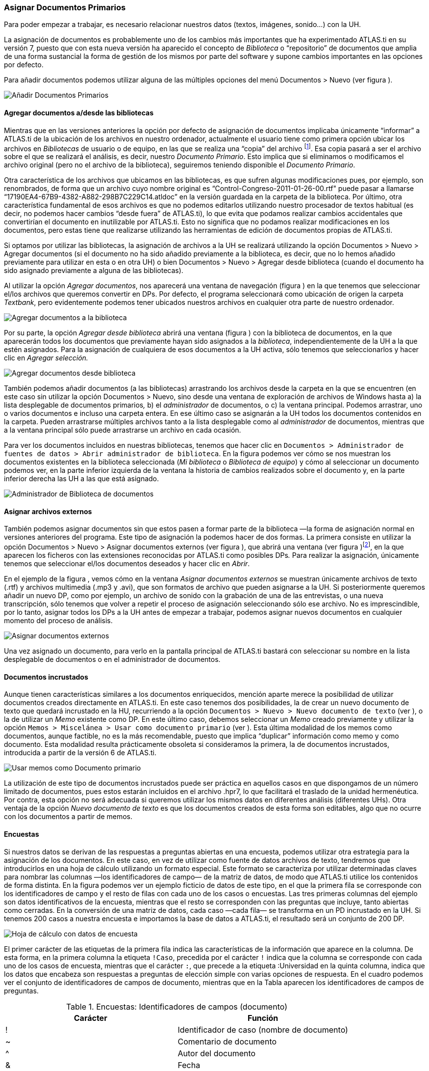 [[asignar-documentos-primarios]]
=== Asignar Documentos Primarios

Para poder empezar a trabajar, es necesario relacionar nuestros datos (textos, imágenes, sonido...) con la UH.

La asignación de documentos es probablemente uno de los cambios más importantes que ha experimentado ATLAS.ti en su versión 7, puesto que con esta nueva versión ha aparecido el concepto de _Biblioteca_ o
“repositorio” de documentos que amplia de una forma sustancial la forma de gestión de los mismos por parte del software y supone cambios importantes en las opciones por defecto.

Para añadir documentos podemos utilizar alguna de las múltiples opciones del menú Documentos > Nuevo (ver figura ).

image::images/image-023.png[Añadir Documentos Primarios]

[[agregar-documentos-adesde-las-bibliotecas]]
==== Agregar documentos a/desde las bibliotecas

Mientras que en las versiones anteriores la opción por defecto de asignación de documentos implicaba únicamente “informar” a ATLAS.ti de la ubicación de los archivos en nuestro ordenador, actualmente el
usuario tiene como primera opción ubicar los archivos en _Bibliotecas_ de usuario o de equipo, en las que se realiza una “copia” del archivo footnote:[Se creará una copia de los archivos en una carpeta
relativamente oculta del ordenador. Aunque es factible acceder a dicha carpeta, recomendamos dejar que que la gestione ATLAS.ti.]. Esa copia pasará a ser el archivo sobre el que se realizará el análisis, es decir, nuestro __Documento Primario__. Esto implica que si eliminamos o modificamos el archivo original (pero no el archivo de la biblioteca), seguiremos teniendo disponible el __Documento Primario__.

Otra característica de los archivos que ubicamos en las bibliotecas, es que sufren algunas modificaciones pues, por ejemplo, son renombrados, de forma que un archivo cuyo nombre original es
“Control-Congreso-2011-01-26-00.rtf" puede pasar a llamarse “17190EA4-67B9-4382-A882-298B7C229C14.atldoc” en la versión guardada en la carpeta de la biblioteca. Por último, otra característica fundamental de esos archivos es que no podemos editarlos utilizando nuestro procesador de textos habitual (es decir, no podemos hacer cambios “desde fuera” de ATLAS.ti), lo que evita que podamos realizar cambios accidentales que convertirían el documento en inutilizable por ATLAS.ti. Esto no significa que no podamos realizar modificaciones en los documentos, pero estas tiene que realizarse utilizando las herramientas de edición de documentos propias de ATLAS.ti.

Si optamos por utilizar las bibliotecas, la asignación de archivos a la UH se realizará utilizando la opción Documentos > Nuevo > Agregar documentos (si el documento no ha sido añadido previamente a la
biblioteca, es decir, que no lo hemos añadido previamente para utilizar en esta o en otra UH) o bien Documentos > Nuevo > Agregar desde biblioteca (cuando el documento ha sido asignado previamente a alguna de las bibliotecas).

Al utilizar la opción __Agregar documentos__, nos aparecerá una ventana de navegación (figura ) en la que tenemos que seleccionar el/los archivos que queremos convertir en DPs. Por defecto, el programa
seleccionará como ubicación de origen la carpeta __Textbank__, pero evidentemente podemos tener ubicados nuestros archivos en cualquier otra parte de nuestro ordenador.

image::images/image-024.png[Agregar documentos a la biblioteca]

Por su parte, la opción _Agregar desde biblioteca_ abrirá una ventana (figura ) con la biblioteca de documentos, en la que aparecerán todos los documentos que previamente hayan sido asignados a la __biblioteca__, independientemente de la UH a la que estén asignados. Para la asignación de cualquiera de esos documentos a la UH activa, sólo tenemos que seleccionarlos y hacer clic en _Agregar selección._

image::images/image-025.png[Agregar documentos desde biblioteca]

También podemos añadir documentos (a las bibliotecas) arrastrando los archivos desde la carpeta en la que se encuentren (en este caso sin utilizar la opción Documentos > Nuevo, sino desde una ventana de
exploración de archivos de Windows hasta a) la lista desplegable de documentos primarios__,__ b) el _administrador_ de documentos, o c) la ventana principal. Podemos arrastrar, uno o varios documentos e incluso una carpeta entera. En ese último caso se asignarán a la UH todos los documentos contenidos en la carpeta. Pueden arrastrarse múltiples archivos tanto a la lista desplegable como al _administrador_ de documentos, mientras que a la ventana principal sólo puede arrastrarse un archivo en cada ocasión.

Para ver los documentos incluidos en nuestras bibliotecas, tenemos que hacer clic en `Documentos > Administrador de fuentes de datos > Abrir administrador de biblioteca`. En la figura podemos ver cómo se nos muestran los documentos existentes en la biblioteca seleccionada (__Mi biblioteca__ o __Biblioteca de equipo__) y cómo al seleccionar un documento podemos ver, en la parte inferior izquierda de la ventana la historia de cambios realizados sobre el documento y, en la parte inferior derecha las UH a las que está asignado.

image::images/image-026.png[Administrador de Biblioteca de documentos]

[[asignar-archivos-externos]]
==== Asignar archivos externos

También podemos asignar documentos sin que estos pasen a formar parte de la biblioteca —la forma de asignación normal en versiones anteriores del programa. Este tipo de asignación la podemos hacer de dos formas. La primera consiste en utilizar la opción Documentos > Nuevo > Asignar documentos externos (ver figura ), que abrirá una ventana (ver figura )footnote:[En la figura aparecen los documentos de la carpeta Textbank > ControlParlamentario, que es donde hemos ubicado nuestros documentos de trabajo. Evidentemente, en el caso de que los tengamos en otra ubicación de nuestro ordenador, tendremos que navegar a la misma.], en la que aparecen los ficheros con las extensiones reconocidas por ATLAS.ti como
posibles DPs__.__ Para realizar la asignación, únicamente tenemos que seleccionar el/los documentos deseados y hacer clic en __Abrir__.

En el ejemplo de la figura , vemos cómo en la ventana _Asignar documentos externos_ se muestran únicamente archivos de texto (.rtf) y archivos multimedia (.mp3 y .avi), que son formatos de archivo que
pueden asignarse a la UH. Si posteriormente queremos añadir un nuevo DP, como por ejemplo, un archivo de sonido con la grabación de una de las entrevistas, o una nueva transcripción, sólo tenemos que volver a repetir el proceso de asignación seleccionando sólo ese archivo. No es imprescindible, por lo tanto, asignar todos los DPs a la UH antes de empezar a trabajar, podemos asignar nuevos documentos en cualquier momento del proceso de análisis.

image::images/image-027.png[Asignar documentos externos]

Una vez asignado un documento, para verlo en la pantalla principal de ATLAS.ti bastará con seleccionar su nombre en la lista desplegable de documentos o en el administrador de documentos.

[[documentos-incrustados]]
==== Documentos incrustados

Aunque tienen características similares a los documentos enriquecidos, mención aparte merece la posibilidad de utilizar documentos creados directamente en ATLAS.ti. En este caso tenemos dos posibilidades, la de crear un nuevo documento de texto que quedará incrustado en la HU, recurriendo a la opción `Documentos &gt; Nuevo &gt; Nuevo documento de texto` (ver ), o la de utilizar un _Memo_ existente como DP. En este último caso, debemos seleccionar un _Memo_ creado previamente y utilizar la opción `Memos > Miscelánea > Usar como documento primario` (ver ). Esta última modalidad de los memos como documentos, aunque factible, no es la más recomendable, puesto que implica “duplicar” información como memo y como documento. Esta modalidad resulta prácticamente obsoleta si consideramos la primera, la de documentos incrustados, introducida a partir de la versión 6 de ATLAS.ti.

image::images/image-029.png[Usar memos como Documento primario]

La utilización de este tipo de documentos incrustados puede ser práctica en aquellos casos en que dispongamos de un número limitado de documentos, pues estos estarán incluidos en el archivo .hpr7, lo que facilitará el traslado de la unidad hermenéutica. Por contra, esta opción no será adecuada si queremos utilizar los mismos datos en diferentes análisis (diferentes UHs). Otra ventaja de la opción _Nuevo documento de texto_ es que los documentos creados de esta forma son editables, algo que no ocurre con los documentos a partir de memos.

[[encuestas]]
==== Encuestas

Si nuestros datos se derivan de las respuestas a preguntas abiertas en una encuesta, podemos utilizar otra estrategia para la asignación de los documentos. En este caso, en vez de utilizar como fuente de datos archivos de texto, tendremos que introducirlos en una hoja de cálculo utilizando un formato especial. Este formato se caracteriza por utilizar determinadas claves para nombrar las columnas —los identificadores de campo— de la matriz de datos, de modo que ATLAS.ti utilice los contenidos de forma distinta. En la figura podemos ver un ejemplo ficticio de datos de este tipo, en el que la primera fila se corresponde con los identificadores de campo y el resto de filas con cada uno de los casos o encuestas. Las tres primeras columnas del ejemplo son datos identificativos de la encuesta, mientras que el resto se corresponden con las preguntas que incluye, tanto abiertas como cerradas. En la
conversión de una matriz de datos, cada caso —cada fila— se transforma en un PD incrustado en la UH. Si tenemos 200 casos a nuestra encuesta e importamos la base de datos a ATLAS.ti, el resultado será un conjunto de 200 DP.

image::images/image-030.png[Hoja de cálculo con datos de encuesta]

El primer carácter de las etiquetas de la primera fila indica las características de la información que aparece en la columna. De esta forma, en la primera columna la etiqueta `!Caso`, precedida por el carácter `!` indica que la columna se corresponde con cada uno de los casos de encuesta, mientras que el carácter `:`, que precede a la etiqueta :Universidad en la quinta columna, indica que los datos que encabeza son respuestas a preguntas de elección simple con varias opciones de respuesta. En el cuadro podemos ver el conjunto de identificadores de campos de documento, mientras que en la Tabla aparecen los
identificadores de campos de preguntas.

.Encuestas: Identificadores de campos (documento)
[cols="^,<",options="header",]
|==============================================
|Carácter |Función
|! |Identificador de caso (nombre de documento)
|~ |Comentario de documento
|^ |Autor del documento
|& |Fecha
|==============================================

El resto de identificadores se corresponden con las preguntas, que pueden ser tanto abiertas como cerradas. En el caso de las preguntas cerradas, estas se importarán como familias (ver Familias en pág. 91) asociadas con los documentos, mientras que las preguntas abiertas serán los “datos” del documento.

[width="100%",cols="^6%,<94%",options="header",]
|=======================================================================
|Carácter |Función
|. |Pregunta dicotómica. Los valores posibles son 1/0 (que se corresponden con Sí/No). El nombre de la familia será el mismo que la etiqueta (sin el punto)

|: |Pregunta de elección simple con más de dos opciones. El nombre de la familia será el mismo que la etiqueta más el valor que se incluya en la celda

|# |Pregunta de elección múltiple. Se pueden introducir varios valores separados por coma. El nombre de la familia será el mismo que la etiqueta más los valores que se incluyan en la celda
|=======================================================================

Identificadores de campos (preguntas cerradas)

Las etiquetas de columna sin prefijo se interpretarán como preguntas abiertas

La importación (asignación) de los datos la realizaremos con la opción Documentos > Nuevo > Importar datos de encuesta (ver Ilustración, pág. Ilustración). De la misma forma que con los documentos incrustados descritos anteriormente, los DPs formarán parte de la UH; estarán incrustados, no vinculados, por lo que no dependerán de lo que hagamos con la hoja de cálculo.

En la figura podemos ver el resultado de la importación de los datos del ejemplo, con los cuatro documentos que se corresponden con los cuatro casos footnote:[El icono de documento incluye un punto verde, lo que nos indica que es un documento incrustado.]. Además de la importación, se crearán familias de documentos en función de las variables de la encuesta.

image::images/image-031.png[Datos de encuesta importados]

En la figura podemos ver cómo la familia _SoftConoce::MaxQDA_ incluye los dos documentos (casos) en los que el valor de la variable es 1 (Sí).

image::images/image-032.png[Encuestas: Familias de documentos]

Por último, en la figura podemos ver el documento primario con la pregunta abierta del caso 1.

image::images/image-033.png[Encuestas: Documento primario]

[[comentarios]]
==== Comentarios

De nuevo, tal y como hemos hecho con la UH, el siguiente paso, una vez que hemos asignado los DPs, consistirá en añadirles un comentario que permita describirlos en función de las características que sean relevantes para el análisis. Si, por ejemplo, se trata de una entrevista, podríamos incluir información relativa a la(s) persona(s) entrevistada(s), al entrevistador, la fecha de realización, etc. En nuestro caso, incluiremos como la descripción del documento, los parlamentarios participantes y los grupos parlamentarios a los que pertenecen e información sobre los posibles archivos relacionados (ver ).

image::images/image-034.png[Comentarios de Documento primario]

Insistimos en la conveniencia de no obviar este paso, puesto que la documentación es fundamental para la calidad de nuestro análisis. En el caso de los datos, garantizará tener presente en todo momento las
características del documento con el que estemos trabajando y, además, facilitará el trabajo en equipo o la posible reutilización de los datos por otros investigadores.

Podemos realizar la edición del comentario de documento con la opción Documentos > Editar comentario (previa selección del mismo en la lista desplegable de documentos) o directamente en el _administrador_ de DPs (ver Ilustración). Si usamos el __administrador__, hay que seleccionar el DP a comentar e introducir la información en el campo de texto que ocupa la parte inferior derecha de la ventana.

[[visualizacion]]
==== Visualización

Una vez que hemos realizado la asignación de los documentos primarios, podemos acceder a ellos desde la lista desplegable de documentos o desde el administrador de documentos.

En el caso de la lista desplegable, la información que aparecerá será la siguiente (figura ):

image::images/image-035.png[Lista desplegable de documentos]

* *Icono* representando el tipo de documento.
* *P n* Donde *_P_* es un identificador (invariable) de _Documento Primario_ y *_n_* es el número de orden del documento (orden en que se ha realizado la asignación).
* *Nombre* del documento. A no ser que utilicemos la opción de renombrarlo (Documentos > Nombrar de nuevo), el nombre se corresponderá con el nombre del archivo asignado. Renombrar el documento primario no cambiará el nombre del archivo almacenado en disco.
* *\{n}* Número de citas en el documento.
* *_~_* indica que el documento tiene un comentario.

También podemos visualizar los documentos en el _Administrador de documentos_ que, además de mostrarnos información adicional sobre los mismos, nos permitirá acceder a todas las funciones del programa relacionadas con los DPs. En la Tabla podemos ver las informaciones disponibles en el _administrador_ de documentos (ver también la figura )

[width="100%",cols="<16%,<84%",]
|=======================================================================
|ID |Icono e identificador del documento

|Nombre |Nombre del documento

|Medios |Formato del documento (texto, audio...)

|Citas |Número de citas del documento

|Ubicación |Ubicación del archivo (por ejemplo, en __Mi biblioteca__)

|Autor |Persona que ha realizado la asignación del documento

|Familias |Familias de DP a las que pertenece el documento

|Creado |Fecha en que se realizó la asignación del documento

|Modificado |Fecha de modificación del documento

|Utilizable |Informa si el documento es accesible o no

|Origen |Ubicación original desde la que se realizó la asignación del
documento
|=======================================================================

Administrador de documentos primarios: Columnas

[[edicion-de-documentos]]
==== Edición de documentos

Como hemos comentado anteriormente, existe la posibilidad de editar los documentos primarios de texto. Esta opción estará disponible siempre si los hemos asignado a una _biblioteca_ o si se trata de documentos incrustados,footnote:[Los documentos creados con la opción Documentos > Nuevo > Nuevo documento de texto.] mientras que si hemos realizado la asignación con la opción __Asignar documentos externos__, sólo será posible la edición para documentos de tipo RTF y TXT.

Si hemos asignado los documentos con la opción __Asignar documentos externos__, recomendamos no realizar ningún tipo de edición salvo en casos de estricta necesidad, puesto que existe la posibilidad de que el documento editado quede inservible y que perdamos nuestro trabajo de análisis. Además, si finalmente decidimos hacer cambios en los documentos, es imprescindible que estos se realicen con las funciones de ATLAS.ti, *nunca* editando el documento con un procesador de texto externo al programa.

[[modo-de-edicion]]
==== Modo de edición

Para acceder a las funciones de edición de documento, se debe seleccionar en la pantalla principal algún documento que sea susceptible de ser editado. Aparecerá entonces una nueva barra de iconos. El primer icono de la izquierda de la barra es el que permitirá entrar en el modo de edición de documentos (ver ), salir directamente cuando no hemos realizado cambios (derecha), y salir guardando o cancelando los cambios que hayamos realizado (inferior).

image::images/image-037.png[Icono y opciones de edicion]

Una vez que hayamos entrado en el modo de edición se activarán las funciones de edición inactivas hasta ese momento (figura ).

image::images/image-038.png[Funciones de edicion]

Entonces podemos editar el documento, realizando las modificaciones necesarias, incluyendo borrar o añadir texto, además de las opciones de formato disponibles en la barra de iconos (códigos de negrita, cursiva, subrayado, tamaño de letra...)

[[insercion-de-objetosficheros]]
==== Inserción de objetos/ficheros

De entre las opciones del menú _Edición_ destacaremos las de inserción de objeto e inserción de archivo.footnote:[Las funciones de inserción también están disponibles en el editor de memos.]

La inserción de archivos (`Edición > Insertar > Insertar archivo...`) permite insertar en el documento que se esté editando, en la posición en la que se encuentre el cursor, cualquier otro documento de formato textual (incluyendo archivos de hojas de cálculo como __Microsoft Excel__). Una vez que el texto ha sido incrustado, pasará a formar parte del DP (evidentemente siempre y cuando guardemos los cambios) y podremos realizar sobre él las mismas operaciones que sobre el resto del documento. Si posteriormente modificamos el archivo que hemos incrustado de esta forma, esos cambios no se reflejarán en el archivo de DP.

Por su parte, la opción de insertar objetos (`Edición > Insertar > Insertar objeto...`) permitirá incrustar o vincular en el documento primario archivos de prácticamente cualquier formato (imágenes, hojas de cálculo y presentaciones _Power Point_ entre otros). De hecho, los formatos posibles vendrán determinados por las posibilidades de nuestro ordenador.

Si seleccionamos esta opción nos aparecerá una­ ventana (figura ), con un listado de los diferentes tipos de objetos (archivos) que podemos crear (dependiente de la configuración de nuestro ordenador). Al
seleccionar alguno de ellos se abrirá el programa correspondiente y podremos crear un nuevo objeto que quedará incrustado en el DP.

image::images/image-039.png[Insertar objeto (crear)]

En la Ilustración, podemos observar que está seleccionada la opción __Crear nuevo__, pero también podemos elegir __Crear desde archivo__. Si seleccionamos esa última opción, la pantalla cambiará el formato (figura ), y podremos entonces seleccionar un archivo existente en nuestro ordenador haciendo clic en el botón __Examinar__.

image::images/image-040.png[Insertar objeto (desde archivo)]

Esa pantalla también nos permite seleccionar (o no) la opción de _Vincular_ al objeto existente. Si la seleccionamos, significa que si posteriormente a la vinculación realizamos cambios en el archivo
original, éstos quedarán reflejados en el objeto vinculado en el DP; mientras que si no la seleccionamos, el objeto quedará incrustado en el DP y por lo tanto los cambios en el archivo original no quedarán reflejados en el objeto incrustado..

Cualquiera que haya sido la forma de incluir el objeto__,__ haciendo doble clic sobre el mismo, podrá editarse utilizando la aplicación original con la que se haya creado. En algunos casos, la edición se
realizará en la misma ventana de ATLAS.ti (la pantalla mostrará cambios respecto a su apariencia habitual), mientras que en otros se abrirá el programa adecuado para la edición.

Como hemos visto, tenemos entonces dos formas de incluir información en el documento primario, inserción de texto e inserción de objetos, las diferencias principales entre ellas son dos:

* La inserción de objetos permite incluir tipos de archivos no textuales que además (si hemos escogido la opción vincular) podemos modificarlos externamente a ATLAS.ti de forma que los cambios se actualicen automáticamente.
* Cuando insertamos un *archivo* de texto, podemos realizar sobre el texto insertado el mismo tipo de trabajo de segmentación que haremos habitualmente con nuestros datos, pero el contenido de un *objeto*
insertado no puede ser segmentado de la misma forma aunque se trate de un archivo de texto o de imagen, puesto que el programa, al considerarlo un objeto, sólo nos permitirá seleccionarlo como tal, y no podremos acceder a su contenido cuando nos encontremos en “modo segmentación”

Ambas formas de inserción tienen ventajas e inconvenientes, por lo que la decisión sobre cual de ellas utilizaremos dependerá, como en tantas otras ocasiones, de nuestros objetivos. No podemos decir, por lo tanto, que una sea mejor que otra, simplemente que cada una de ellas puede ser más o menos adecuada para nuestros fines.
